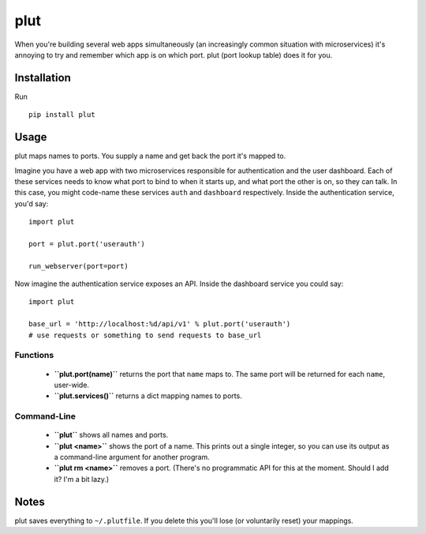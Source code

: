 plut
====

When you're building several web apps simultaneously (an increasingly
common situation with microservices) it's annoying to try and remember
which app is on which port. plut (port lookup table) does it for you.

Installation
------------

Run ::

  pip install plut

Usage
-----

plut maps names to ports. You supply a name and get back the port it's mapped
to.

Imagine you have a web app with two microservices responsible for
authentication and the user dashboard. Each of these services needs to know
what port to bind to when it starts up, and what port the other is on, so they
can talk. In this case, you might code-name these services ``auth``
and ``dashboard`` respectively.  Inside the authentication service, you'd say: ::

  import plut

  port = plut.port('userauth')

  run_webserver(port=port)

Now imagine the authentication service exposes an API. Inside the dashboard
service you could say: ::

  import plut

  base_url = 'http://localhost:%d/api/v1' % plut.port('userauth')
  # use requests or something to send requests to base_url

Functions
*********

 * **``plut.port(name)``** returns the port that ``name`` maps to.
   The same port will be returned for each ``name``, user-wide.

 * **``plut.services()``** returns a dict mapping names to ports.

Command-Line
************

 * **``plut``** shows all names and ports.

 * **``plut <name>``** shows the port of a name. This prints out a single
   integer, so you can use its output as a command-line argument for another
   program.

 * **``plut rm <name>``** removes a port. (There's no programmatic API for this
   at the moment. Should I add it? I'm a bit lazy.)

Notes
-----

plut saves everything to ``~/.plutfile``. If you delete this you'll
lose (or voluntarily reset) your mappings.
